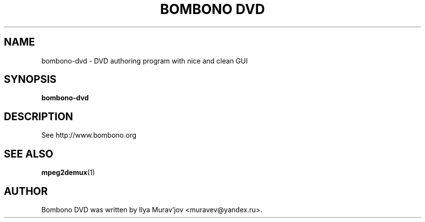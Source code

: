 .\" Doc: http://www.kernel.org/doc/man-pages/online/pages/man7/man-pages.7.html
.\"
.\" First parameter, NAME, should be all caps
.TH "BOMBONO DVD" 1 "30 October 2009"
.SH NAME
bombono-dvd \- DVD authoring program with nice and clean GUI

.SH SYNOPSIS
.B bombono-dvd

.SH DESCRIPTION
See http://www.bombono.org
.SH "SEE ALSO"
\fBmpeg2demux\fP(1)

.SH AUTHOR
Bombono DVD was written by Ilya Murav'jov <muravev@yandex.ru>.

